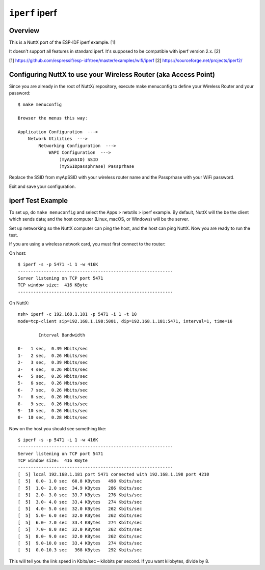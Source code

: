 ===============
``iperf`` iperf
===============

Overview
--------

This is a NuttX port of the ESP-IDF iperf example. [1]

It doesn't support all features in standard iperf.
It's supposed to be compatible with iperf version 2.x. [2]

[1] https://github.com/espressif/esp-idf/tree/master/examples/wifi/iperf
[2] https://sourceforge.net/projects/iperf2/

Configuring NuttX to use your Wireless Router (aka Access Point)
----------------------------------------------------------------

Since you are already in the root of NuttX/ repository, execute
make menuconfig to define your Wireless Router and your password::

    $ make menuconfig

    Browser the menus this way:

    Application Configuration  --->
        Network Utilities  --->
            Networking Configuration  --->
                WAPI Configuration  --->
                    (myApSSID) SSID
                    (mySSIDpassphrase) Passprhase

Replace the SSID from myApSSID with your wireless router name and
the Passprhase with your WiFi password.

Exit and save your configuration.

iperf Test Example
------------------

To set up, do ``make menuconfig`` and select the Apps > netutils > iperf example. By default, NuttX will the be the client
which sends data; and the host computer (Linux, macOS, or Windows) will be the server.

Set up networking so the NuttX computer can ping the host, and the host can ping NuttX. Now you are ready to run the
test.

If you are using a wireless network card, you must first connect to the router:

On host::

    $ iperf -s -p 5471 -i 1 -w 416K
    ------------------------------------------------------------
    Server listening on TCP port 5471
    TCP window size:  416 KByte
    ------------------------------------------------------------

On NuttX::

    nsh> iperf -c 192.168.1.181 -p 5471 -i 1 -t 10
    mode=tcp-client sip=192.168.1.198:5001, dip=192.168.1.181:5471, interval=1, time=10

            Interval Bandwidth

    0-   1 sec,  0.39 Mbits/sec
    1-   2 sec,  0.26 Mbits/sec
    2-   3 sec,  0.39 Mbits/sec
    3-   4 sec,  0.26 Mbits/sec
    4-   5 sec,  0.26 Mbits/sec
    5-   6 sec,  0.26 Mbits/sec
    6-   7 sec,  0.26 Mbits/sec
    7-   8 sec,  0.26 Mbits/sec
    8-   9 sec,  0.26 Mbits/sec
    9-  10 sec,  0.26 Mbits/sec
    0-  10 sec,  0.28 Mbits/sec

Now on the host you should see something like::

    $ iperf -s -p 5471 -i 1 -w 416K
    ------------------------------------------------------------
    Server listening on TCP port 5471
    TCP window size:  416 KByte
    ------------------------------------------------------------
    [  5] local 192.168.1.181 port 5471 connected with 192.168.1.198 port 4210
    [  5]  0.0- 1.0 sec  60.8 KBytes   498 Kbits/sec
    [  5]  1.0- 2.0 sec  34.9 KBytes   286 Kbits/sec
    [  5]  2.0- 3.0 sec  33.7 KBytes   276 Kbits/sec
    [  5]  3.0- 4.0 sec  33.4 KBytes   274 Kbits/sec
    [  5]  4.0- 5.0 sec  32.0 KBytes   262 Kbits/sec
    [  5]  5.0- 6.0 sec  32.0 KBytes   262 Kbits/sec
    [  5]  6.0- 7.0 sec  33.4 KBytes   274 Kbits/sec
    [  5]  7.0- 8.0 sec  32.0 KBytes   262 Kbits/sec
    [  5]  8.0- 9.0 sec  32.0 KBytes   262 Kbits/sec
    [  5]  9.0-10.0 sec  33.4 KBytes   274 Kbits/sec
    [  5]  0.0-10.3 sec   368 KBytes   292 Kbits/sec


This will tell you the link speed in Kbits/sec – kilobits per second. If you want kilobytes, divide by 8.

